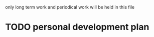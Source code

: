 #+STARTUP:indent
#+SEQ_TODO: TODO(t) START(s!) UNRANKED(r!) DELAY(d@/!) | ALL_DONE(a!) ABORT(f@/!)

only long term work and periodical work will be held in this file
* TODO personal development plan
